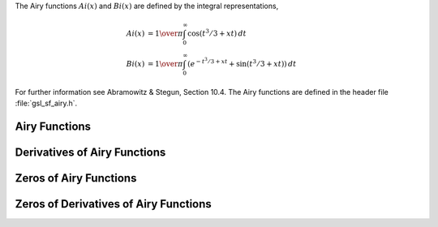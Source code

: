 .. index:: Airy functions
.. index:: Ai(x)
.. index:: Bi(x)

The Airy functions :math:`Ai(x)` and :math:`Bi(x)` are defined by the
integral representations,

.. math::

   Ai(x) & = {1\over\pi} \int_0^\infty \cos(t^3/3 + xt ) \,dt \\
   Bi(x) & = {1\over\pi} \int_0^\infty (e^{-t^3/3 + xt} + \sin(t^3/3 + xt)) \,dt

For further information see Abramowitz & Stegun, Section 10.4. The Airy
functions are defined in the header file :file:`gsl_sf_airy.h`.

Airy Functions
--------------

.. function:: double gsl_sf_airy_Ai (double x, gsl_mode_t mode)
              int gsl_sf_airy_Ai_e (double x, gsl_mode_t mode, gsl_sf_result * result)

   These routines compute the Airy function :math:`Ai(x)` with an accuracy
   specified by :data:`mode`.

.. function:: double gsl_sf_airy_Bi (double x, gsl_mode_t mode)
              int gsl_sf_airy_Bi_e (double x, gsl_mode_t mode, gsl_sf_result * result)

   These routines compute the Airy function :math:`Bi(x)` with an accuracy
   specified by :data:`mode`.

.. function:: double gsl_sf_airy_Ai_scaled (double x, gsl_mode_t mode)
              int gsl_sf_airy_Ai_scaled_e (double x, gsl_mode_t mode, gsl_sf_result * result)

   These routines compute a scaled version of the Airy function
   :math:`S_A(x) Ai(x)`.  For :math:`x>0` the scaling factor :math:`S_A(x)` is
   :math:`\exp(+(2/3) x^{3/2})`, 
   and is 1 for :math:`x<0`.

.. function:: double gsl_sf_airy_Bi_scaled (double x, gsl_mode_t mode)
              int gsl_sf_airy_Bi_scaled_e (double x, gsl_mode_t mode, gsl_sf_result * result)

   These routines compute a scaled version of the Airy function
   :math:`S_B(x) Bi(x)`.  For :math:`x>0` the scaling factor :math:`S_B(x)` is
   :math:`exp(-(2/3) x^{3/2})`, and is 1 for :math:`x<0`.


Derivatives of Airy Functions
-----------------------------

.. function:: double gsl_sf_airy_Ai_deriv (double x, gsl_mode_t mode)
              int gsl_sf_airy_Ai_deriv_e (double x, gsl_mode_t mode, gsl_sf_result * result)

   These routines compute the Airy function derivative :math:`Ai'(x)` with
   an accuracy specified by :data:`mode`.

.. function:: double gsl_sf_airy_Bi_deriv (double x, gsl_mode_t mode)
              int gsl_sf_airy_Bi_deriv_e (double x, gsl_mode_t mode, gsl_sf_result * result)

   These routines compute the Airy function derivative :math:`Bi'(x)` with
   an accuracy specified by :data:`mode`.

.. function:: double gsl_sf_airy_Ai_deriv_scaled (double x, gsl_mode_t mode)
              int gsl_sf_airy_Ai_deriv_scaled_e (double x, gsl_mode_t mode, gsl_sf_result * result)

   These routines compute the scaled Airy function derivative 
   :math:`S_A(x) Ai'(x)`.  
   For :math:`x>0` the scaling factor :math:`S_A(x)` is
   :math:`\exp(+(2/3) x^{3/2})`, and is 1 for :math:`x<0`.

.. function:: double gsl_sf_airy_Bi_deriv_scaled (double x, gsl_mode_t mode)
              int gsl_sf_airy_Bi_deriv_scaled_e (double x, gsl_mode_t mode, gsl_sf_result * result)

   These routines compute the scaled Airy function derivative 
   :math:`S_B(x) Bi'(x)`.
   For :math:`x>0` the scaling factor :math:`S_B(x)` is
   :math:`exp(-(2/3) x^{3/2})`, and is 1 for :math:`x<0`.

Zeros of Airy Functions
-----------------------

.. function:: double gsl_sf_airy_zero_Ai (unsigned int s)
              int gsl_sf_airy_zero_Ai_e (unsigned int s, gsl_sf_result * result)

   These routines compute the location of the :data:`s`-th zero of the Airy
   function :math:`Ai(x)`.

.. function:: double gsl_sf_airy_zero_Bi (unsigned int s)
              int gsl_sf_airy_zero_Bi_e (unsigned int s, gsl_sf_result * result)

   These routines compute the location of the :data:`s`-th zero of the Airy
   function :math:`Bi(x)`.

Zeros of Derivatives of Airy Functions
--------------------------------------

.. function:: double gsl_sf_airy_zero_Ai_deriv (unsigned int s)
              int gsl_sf_airy_zero_Ai_deriv_e (unsigned int s, gsl_sf_result * result)

   These routines compute the location of the :data:`s`-th zero of the Airy
   function derivative :math:`Ai'(x)`.

.. function:: double gsl_sf_airy_zero_Bi_deriv (unsigned int s)
              int gsl_sf_airy_zero_Bi_deriv_e (unsigned int s, gsl_sf_result * result)

   These routines compute the location of the :data:`s`-th zero of the Airy
   function derivative :math:`Bi'(x)`.

